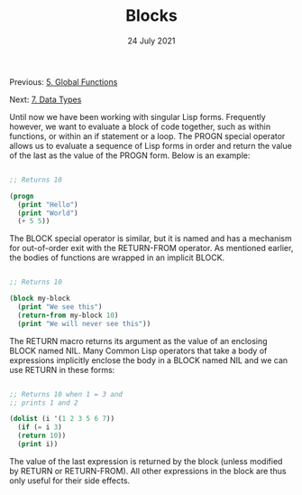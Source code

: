 #+DATE: 24 July 2021

#+TITLE: Blocks

Previous: [[file:clbe-5.org][5. Global Functions]]

Next: [[file:clbe-7.org][7. Data Types]]

# # # # # # # # # # # # # # # # # # # # # # # # # # # # # # # # # # # #

Until now we have been working with singular Lisp forms. Frequently
however, we want to evaluate a block of code together, such as within
functions, or within an if statement or a loop. The PROGN special
operator allows us to evaluate a sequence of Lisp forms in order and
return the value of the last as the value of the PROGN form. Below is
an example:

#+begin_src lisp

  ;; Returns 10
    
  (progn
    (print "Hello")
    (print "World")
    (+ 5 5))
 
#+end_src

The BLOCK special operator is similar, but it is named and has a
mechanism for out-of-order exit with the RETURN-FROM operator. As
mentioned earlier, the bodies of functions are wrapped in an implicit
BLOCK.

#+begin_src lisp

  ;; Returns 10
  
  (block my-block
    (print "We see this")
    (return-from my-block 10)
    (print "We will never see this"))

#+end_src

The RETURN macro returns its argument as the value of an enclosing
BLOCK named NIL.  Many Common Lisp operators that take a body of
expressions implicitly enclose the body in a BLOCK named NIL and we
can use RETURN in these forms:

 #+begin_src lisp

   ;; Returns 10 when 1 = 3 and
   ;; prints 1 and 2
   
   (dolist (i '(1 2 3 5 6 7))
     (if (= i 3)
	 (return 10))
     (print i))

 #+end_src

The value of the last expression is returned by the block (unless
modified by RETURN or RETURN-FROM). All other expressions in the block
are thus only useful for their side effects.
